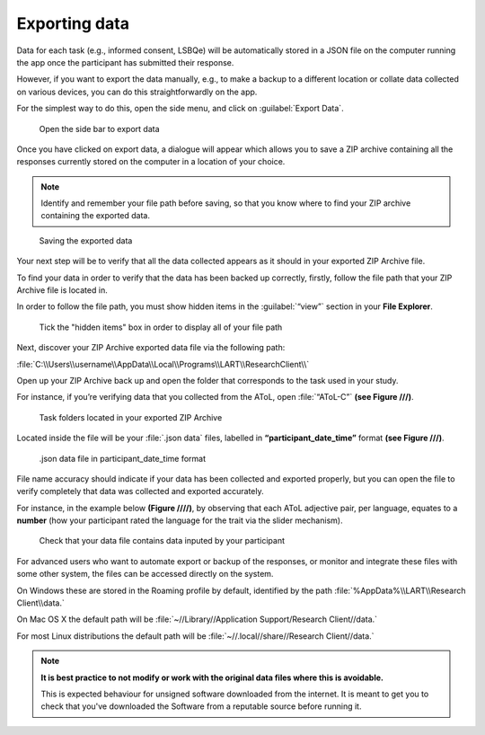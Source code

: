 Exporting data
===============

Data for each task (e.g., informed consent, LSBQe) will be automatically stored in a JSON file on the computer
running the app once the participant has submitted  their response. 

However, if you want to export the data manually, e.g., to make a backup to a different location or collate data 
collected on various devices, you can do this straightforwardly on the app.

For the simplest way to do this, open the side menu, and click on :guilabel:`Export Data`.  

.. figure:: figures/exporting-data-side-bar.png
      :width: 400
      :alt:  Screenshot of L'ART Research Client menu

      Open the side bar to export data

Once you have clicked on export data, a dialogue will appear which allows you to save a ZIP archive containing
all the responses currently stored on the computer in a location of your choice. 

.. note::
      Identify and remember your file path before saving, so that you know where to find your ZIP archive containing the exported data.

.. figure:: figures/saving-exported-data.png
      :width: 600
      :alt: Screenshot of saving exported data

      Saving the exported data

Your next step will be to verify that all the data collected appears as it should in your exported ZIP Archive file.

To find your data in order to verify that the data has been backed up correctly, firstly, follow the file path that your ZIP Archive file is located in.

In order to follow the file path, you must show hidden items in the :guilabel:`“view”` section in your **File Explorer**.  

.. figure:: figures/exporting-data-hidden-items.png
      :width: 700
      :alt: Screenshot of view section in File Explorer

      Tick the "hidden items" box in order to display all of your file path

Next, discover your ZIP Archive exported data file via the following path: 

:file:`C:\\Users\\username\\AppData\\Local\\Programs\\LART\\ResearchClient\\`

Open up your ZIP Archive back up and open the folder that corresponds to the task used in your study. 

For instance, if you’re verifying data that you collected from the AToL, open :file:`“AToL-C”` **(see Figure ///)**.  

.. figure:: figures/exporting-data-zip-task-folders.png
      :width: 700
      :alt: Screenshot of task folders located in your exported ZIP Archive

      Task folders located in your exported ZIP Archive


Located inside the file will be your :file:`.json data` files, labelled in **“participant_date_time”** format **(see Figure ///)**.

.. figure:: figures/exporting-data-json-data-file.png
      :width: 400
      :alt: Screenshot of  .json data file in participant_date_time format

      .json data file in participant_date_time format

File name accuracy should indicate if your data has been collected and exported properly, but you can open the file to verify completely that data was collected and exported accurately.

For instance, in the example below **(Figure ////)**, by observing that each AToL adjective pair, per language, equates to a **number** (how your participant rated the language for the trait via the slider mechanism). 

.. figure:: figures/exporting-data-file-partic-input.png
      :width: 850
      :alt: Screenshot of open .json data file 

      Check that your data file contains data inputed by your participant 

For advanced users who want to automate export or backup of the responses, or monitor and integrate these files
with some other system, the files can be accessed directly on the system. 

On Windows these are stored in the Roaming profile by default, identified by the path :file:`%AppData%\\LART\\Research Client\\data.`

On Mac OS X the default path will be :file:`~//Library//Application Support/Research Client//data.`

For most Linux distributions the default path will be :file:`~//.local//share//Research Client//data.`

.. note::

      **It is best practice to not modify or work with the original data files where this is avoidable.**
      
      This is expected behaviour for unsigned software downloaded from the internet. It is meant to get you to
      check that you've downloaded the Software from a reputable source before running it.
